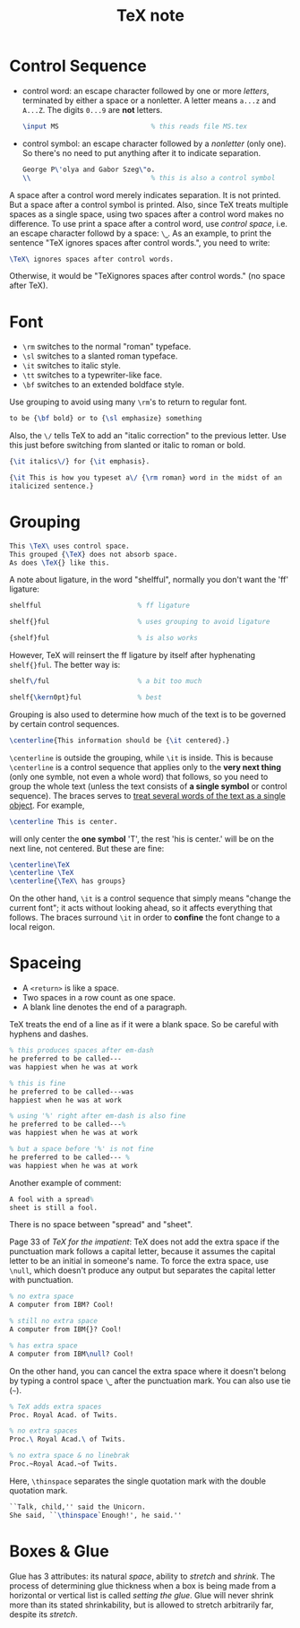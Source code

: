 #+title: TeX note

* Control Sequence

- control word: an escape character followed by one or more /letters/,
  terminated by either a space or a nonletter. A letter means =a...z=
  and =A...Z=. The digits =0...9= are *not* letters.
  #+begin_src tex
    \input MS                       % this reads file MS.tex
  #+end_src
- control symbol: an escape character followed by a /nonletter/ (only
  one).  So there's no need to put anything after it to indicate
  separation.
  #+begin_src tex
    George P\'olya and Gabor Szeg\"o.
    \\                              % this is also a control symbol
  #+end_src

A space after a control word merely indicates separation. It is not
printed.  But a space after a control symbol is printed.  Also, since
TeX treats multiple spaces as a single space, using two spaces after a
control word makes no difference.  To use print a space after a
control word, use /control space/, i.e. an escape character followd by
a space: =\⎵=.  As an example, to print the sentence "TeX ignores
spaces after control words.", you need to write:
#+begin_src tex
  \TeX\ ignores spaces after control words.
#+end_src
Otherwise, it would be "TeXignores spaces after control words." (no
space after TeX).

* Font

- =\rm= switches to the normal "roman" typeface.
- =\sl= switches to a slanted roman typeface.
- =\it= switches to italic style.
- =\tt= switches to a typewriter-like face.
- =\bf= switches to an extended boldface style.

Use grouping to avoid using many =\rm='s to return to regular font.
#+begin_src tex
  to be {\bf bold} or to {\sl emphasize} something
#+end_src

Also, the =\/= tells TeX to add an "italic correction" to the previous
letter.  Use this just before switching from slanted or italic to
roman or bold.
#+begin_src tex
  {\it italics\/} for {\it emphasis}.

  {\it This is how you typeset a\/ {\rm roman} word in the midst of an
  italicized sentence.}
#+end_src

* Grouping

#+begin_src tex
  This \TeX\ uses control space.
  This grouped {\TeX} does not absorb space.
  As does \TeX{} like this.
#+end_src

A note about ligature, in the word "shelfful", normally you don't want
the 'ff' ligature:
#+begin_src tex
  shelfful                        % ff ligature

  shelf{}ful                      % uses grouping to avoid ligature

  {shelf}ful                      % is also works
#+end_src

However, TeX will reinsert the ff ligature by itself after hyphenating
=shelf{}ful=.  The better way is:
#+begin_src tex
  shelf\/ful                      % a bit too much

  shelf{\kern0pt}ful              % best
#+end_src

Grouping is also used to determine how much of the text is to be
governed by certain control sequences.
#+begin_src tex
  \centerline{This information should be {\it centered}.}
#+end_src
=\centerline= is outside the grouping, while =\it= is inside.  This is
because =\centerline= is a control sequence that applies only to the
*very next thing* (only one symble, not even a whole word) that
follows, so you need to group the whole text (unless the text consists
of *a single symbol* or control sequence).  The braces serves to
_treat several words of the text as a single object_.  For example,
#+begin_src tex
  \centerline This is center.
#+end_src
will only center the *one symbol* 'T', the rest 'his is center.' will
be on the next line, not centered.  But these are fine:
#+begin_src tex
  \centerline\TeX
  \centerline \TeX
  \centerline{\TeX\ has groups}
#+end_src

On the other hand, =\it= is a control sequence that simply means
"change the current font"; it acts without looking ahead, so it
affects everything that follows.  The braces surround =\it= in order
to *confine* the font change to a local reigon.

* Spaceing

- A =<return>= is like a space.
- Two spaces in a row count as one space.
- A blank line denotes the end of a paragraph.

TeX treats the end of a line as if it were a blank space.  So be
careful with hyphens and dashes.

#+begin_src tex
  % this produces spaces after em-dash
  he preferred to be called---
  was happiest when he was at work

  % this is fine
  he preferred to be called---was
  happiest when he was at work

  % using '%' right after em-dash is also fine
  he preferred to be called---%
  was happiest when he was at work

  % but a space before '%' is not fine
  he preferred to be called--- %
  was happiest when he was at work
#+end_src

Another example of comment:
#+begin_src tex
  A fool with a spread%
  sheet is still a fool.
#+end_src
There is no space between "spread" and "sheet".

Page 33 of /TeX for the impatient/:
TeX does not add the extra space if the punctuation mark follows a
capital letter, because it assumes the capital letter to be an initial
in someone's name.  To force the extra space, use =\null=, which
doesn't produce any output but separates the capital letter with
punctuation.

#+begin_src tex
  % no extra space
  A computer from IBM? Cool!

  % still no extra space
  A computer from IBM{}? Cool!

  % has extra space
  A computer from IBM\null? Cool!
#+end_src

On the other hand, you can cancel the extra space where it doesn't
belong by typing a control space =\⎵= after the punctuation mark.  You
can also use tie (=~=).

#+begin_src tex
  % TeX adds extra spaces
  Proc. Royal Acad. of Twits.

  % no extra spaces
  Proc.\ Royal Acad.\ of Twits.

  % no extra space & no linebrak
  Proc.~Royal Acad.~of Twits.
#+end_src

Here, =\thinspace= separates the single quotation mark with the double
quotation mark.
#+begin_src tex
  ``Talk, child,'' said the Unicorn.
  She said, ``\thinspace`Enough!', he said.''
#+end_src

* Boxes & Glue

Glue has 3 attributes: its natural /space/, ability to /stretch/ and
/shrink/.  The process of determining glue thickness when a box is
being made from a horizontal or vertical list is called /setting the
glue/.  Glue will never shrink more than its stated shrinkability, but
is allowed to stretch arbitrarily far, despite its /stretch/.
